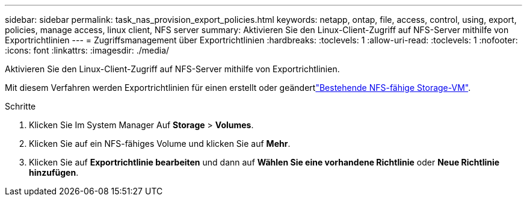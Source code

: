 ---
sidebar: sidebar 
permalink: task_nas_provision_export_policies.html 
keywords: netapp, ontap, file, access, control, using, export, policies, manage access, linux client, NFS server 
summary: Aktivieren Sie den Linux-Client-Zugriff auf NFS-Server mithilfe von Exportrichtlinien 
---
= Zugriffsmanagement über Exportrichtlinien
:hardbreaks:
:toclevels: 1
:allow-uri-read: 
:toclevels: 1
:nofooter: 
:icons: font
:linkattrs: 
:imagesdir: ./media/


[role="lead"]
Aktivieren Sie den Linux-Client-Zugriff auf NFS-Server mithilfe von Exportrichtlinien.

Mit diesem Verfahren werden Exportrichtlinien für einen erstellt oder geändertlink:task_nas_enable_linux_nfs.html["Bestehende NFS-fähige Storage-VM"].

.Schritte
. Klicken Sie Im System Manager Auf *Storage* > *Volumes*.
. Klicken Sie auf ein NFS-fähiges Volume und klicken Sie auf *Mehr*.
. Klicken Sie auf *Exportrichtlinie bearbeiten* und dann auf *Wählen Sie eine vorhandene Richtlinie* oder *Neue Richtlinie hinzufügen*.

